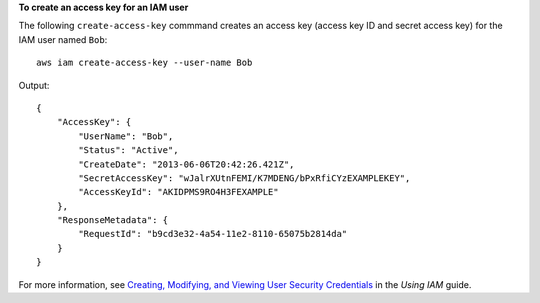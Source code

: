 **To create an access key for an IAM user**

The following ``create-access-key`` commmand creates an access key (access key ID and secret access key) for the IAM user named ``Bob``::

  aws iam create-access-key --user-name Bob

Output::

  {
      "AccessKey": {
          "UserName": "Bob",
          "Status": "Active",
          "CreateDate": "2013-06-06T20:42:26.421Z",
          "SecretAccessKey": "wJalrXUtnFEMI/K7MDENG/bPxRfiCYzEXAMPLEKEY",
          "AccessKeyId": "AKIDPMS9RO4H3FEXAMPLE"
      },
      "ResponseMetadata": {
          "RequestId": "b9cd3e32-4a54-11e2-8110-65075b2814da"
      }
  }

For more information, see `Creating, Modifying, and Viewing User Security Credentials`_ in the *Using IAM* guide.
 
.. _Creating, Modifying, and Viewing User Security Credentials: http://docs.aws.amazon.com/IAM/latest/UserGuide/Using_CreateAccessKey.html


